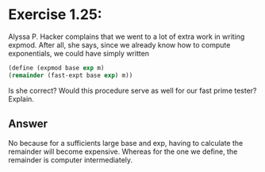 * Exercise 1.25: 
  Alyssa P. Hacker complains that we went to
  a lot of extra work in writing expmod. After all, she says,
  since we already know how to compute exponentials, we
  could have simply written
  #+BEGIN_SRC scheme
    (define (expmod base exp m)
    (remainder (fast-expt base exp) m))
  #+END_SRC
  Is she correct? Would this procedure serve as well for our
  fast prime tester? Explain.

** Answer
   No because for a sufficients large base and exp, having to calculate the
   remainder will become expensive. Whereas for the one we define, the
   remainder is computer intermediately.
